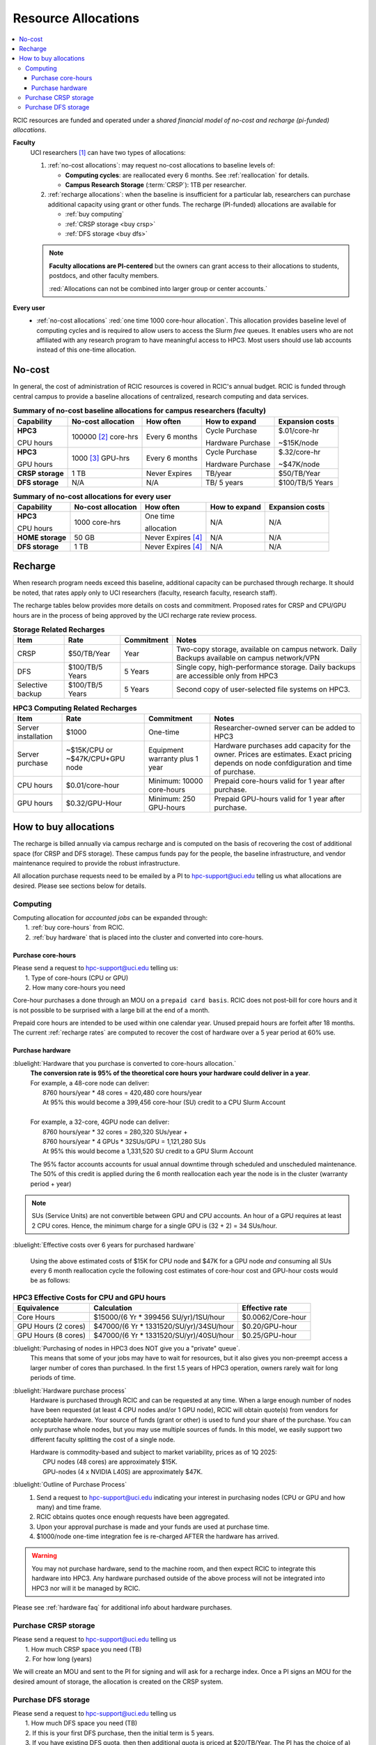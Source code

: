 .. _allocations:

Resource Allocations
====================

.. contents::
   :local:

RCIC resources are funded and operated under a `shared financial model of
no-cost and recharge (pi-funded) allocations`.

**Faculty**
  UCI researchers [#]_ can have two types of allocations: 

  1. :ref:`no-cost allocations`:  may request no-cost allocations to baseline levels of:

     * **Computing cycles**: are reallocated every 6 months. See :ref:`reallocation` for details.
     * **Campus Research Storage** (:term:`CRSP`): 1TB per researcher.

  #. :ref:`recharge allocations`:  when the baseline is insufficient for a particular lab,
     researchers can purchase additional capacity using grant or other funds. The recharge
     (PI-funded) allocations are available for

     * :ref:`buy computing`
     * :ref:`CRSP storage <buy crsp>`
     * :ref:`DFS storage <buy dfs>`

  .. note:: **Faculty allocations are PI-centered** but the owners can  grant
            access to their allocations to students, postdocs, and other faculty members.

            :red:`Allocations can not be combined into larger group or center accounts.`

**Every user**
  - :ref:`no-cost allocations` :red:`one time 1000 core-hour allocation`. This allocation
    provides baseline level of computing cycles and is required to allow 
    users to access the Slurm `free` queues. It enables users who are not affiliated with 
    any research program to have meaningful access to HPC3. 
    Most users should use lab accounts instead of this one-time allocation.

.. _no-cost allocations:

No-cost
-------

In general, the cost of administration of RCIC resources is covered in RCIC's annual budget. 
RCIC is funded through central campus to provide a baseline allocations of centralized, research computing
and data services.  

.. table:: **Summary of no-cost baseline allocations for campus researchers (faculty)**
   :class: noscroll-table

   +------------------+------------------------+--------------------+------------------+-----------------+
   | Capability       | No-cost allocation     | How often          | How to expand    | Expansion costs |
   +==================+========================+====================+==================+=================+
   | **HPC3**         | 100000 [2]_ core-hrs   | Every 6 months     | Cycle Purchase   | $.01/core-hr    |
   |                  |                        |                    |                  |                 |
   | CPU hours        |                        |                    | Hardware Purchase| ~$15K/node      | 
   +------------------+------------------------+--------------------+------------------+-----------------+
   | **HPC3**         | 1000 [3]_  GPU-hrs     | Every 6 months     | Cycle Purchase   | $.32/core-hr    |
   |                  |                        |                    |                  |                 |
   | GPU hours        |                        |                    | Hardware Purchase| ~$47K/node      |
   +------------------+------------------------+--------------------+------------------+-----------------+
   | **CRSP storage** | 1 TB                   |  Never Expires     | TB/year          | $50/TB/Year     |
   +------------------+------------------------+--------------------+------------------+-----------------+
   | **DFS storage**  | N/A                    |  N/A               | TB/ 5 years      | $100/TB/5 Years |
   +------------------+------------------------+--------------------+------------------+-----------------+

.. table:: **Summary of no-cost allocations for every user**
   :class: noscroll-table

   +------------------+------------------------+--------------------+------------------+-----------------+
   | Capability       | No-cost allocation     | How often          | How to expand    | Expansion costs |
   +==================+========================+====================+==================+=================+
   | **HPC3**         | 1000 core-hrs          | One time           | N/A              | N/A             |
   |                  |                        |                    |                  |                 |
   | CPU hours        |                        | allocation         |                  |                 |
   +------------------+------------------------+--------------------+------------------+-----------------+
   | **HOME storage** | 50 GB                  | Never Expires [4]_ | N/A              | N/A             |
   +------------------+------------------------+--------------------+------------------+-----------------+
   | **DFS storage**  | 1 TB                   | Never Expires [4]_ | N/A              | N/A             |
   +------------------+------------------------+--------------------+------------------+-----------------+


.. _recharge allocations:

Recharge
--------

When research program needs exceed this baseline, additional capacity can be purchased through recharge. 
It should be noted, that rates apply only to UCI researchers (faculty, research faculty, research staff).

The recharge tables below provides more details on costs and commitment.
Proposed rates for CRSP and CPU/GPU hours are in the process of being approved by the UCI recharge
rate review process. 

.. TODO (leave?) These have not been finalized.

.. _recharge storage rates:

.. table:: **Storage Related Recharges**
   :class: recharge-table

   +------------+----------------------+-------------------+-----------------------------------------------------+
   | Item       |  Rate                | Commitment        |  Notes                                              |
   +============+======================+===================+=====================================================+
   | CRSP       | $50/TB/Year          |  Year             | Two-copy storage, available on campus network.      |
   |            |                      |                   | Daily Backups available on campus network/VPN       |
   +------------+----------------------+-------------------+-----------------------------------------------------+
   | DFS        | $100/TB/5 Years      | 5 Years           | Single copy, high-performance storage.              |
   |            |                      |                   | Daily backups are accessible only from HPC3         |
   +------------+----------------------+-------------------+-----------------------------------------------------+
   | Selective  | $100/TB/5 Years      | 5 Years           | Second copy of user-selected                        |
   | backup     |                      |                   | file systems on HPC3.                               |
   +------------+----------------------+-------------------+-----------------------------------------------------+

.. _recharge rates:

.. table:: **HPC3 Computing Related Recharges**
   :class: recharge-table

   +---------------+---------------------+--------------------+-------------------------------------------------+
   | Item          | Rate                | Commitment         |  Notes                                          |
   +===============+=====================+====================+=================================================+
   | Server        | $1000               | One-time           | Researcher-owned server                         |
   | installation  |                     |                    | can be added to HPC3                            |
   +---------------+---------------------+--------------------+-------------------------------------------------+
   | Server        | ~$15K/CPU or        | Equipment warranty | Hardware purchases add capacity for the owner.  |
   | purchase      | ~$47K/CPU+GPU node  | plus 1 year        | Prices are estimates. Exact pricing depends on  |
   |               |                     |                    | node confdiguration and time of purchase.       |
   +---------------+---------------------+--------------------+-------------------------------------------------+
   | CPU hours     | $0.01/core-hour     | Minimum:           | Prepaid core-hours valid                        |
   |               |                     | 10000 core-hours   | for 1 year after purchase.                      |
   +---------------+---------------------+--------------------+-------------------------------------------------+
   | GPU hours     | $0.32/GPU-Hour      | Minimum:           | Prepaid GPU-hours valid                         |
   |               |                     | 250 GPU-hours      | for 1 year after purchase.                      |
   +---------------+---------------------+--------------------+-------------------------------------------------+


.. _buy allocation:

How to buy allocations 
----------------------

The recharge is billed annually via campus recharge and is computed on the basis of
recovering the cost of additional space (for CRSP and DFS storage). These campus funds pay for the people, the
baseline infrastructure, and vendor maintenance required to provide the robust infrastructure.

All allocation purchase requests need to be emailed by a PI to hpc-support@uci.edu telling us
what allocations are desired. Please see sections below for details. 

.. _buy computing:

Computing
^^^^^^^^^

| Computing allocation for *accounted jobs*  can be expanded through:
|   1. :ref:`buy core-hours` from RCIC.
|   2. :ref:`buy hardware`  that is placed into the cluster and converted into core-hours.

.. _buy core-hours:

Purchase core-hours
~~~~~~~~~~~~~~~~~~~

| Please send a request to hpc-support@uci.edu telling us:
|   1. Type of core-hours (CPU or GPU)
|   2. How many core-hours you need

Core-hour purchases a done through an MOU on a ``prepaid card basis``. 
RCIC does not post-bill for core hours and it is not possible to be surprised 
with a large bill at the end of a month. 

Prepaid core hours are intended to be used within one calendar year.
Unused prepaid hours are forfeit after 18 months. The current :ref:`recharge rates`
are computed to recover the cost of hardware over a 5 year period at 60% use.

.. _buy hardware:

Purchase hardware
~~~~~~~~~~~~~~~~~

:bluelight:`Hardware that you purchase is converted to core-hours allocation.`
  | **The conversion rate is 95% of the theoretical core hours your hardware could deliver in a year**.
  | For example, a 48-core node can deliver:
  |         8760 hours/year * 48 cores = 420,480 core hours/year
  |         At 95% this would become a 399,456 core-hour (SU) credit to a CPU Slurm Account
  |
  | For example, a 32-core, 4GPU  node can deliver:
  |         8760 hours/year * 32 cores = 280,320 SUs/year +
  |         8760 hours/year * 4 GPUs * 32SUs/GPU = 1,121,280 SUs
  |         At 95% this would become a 1,331,520 SU credit to a GPU Slurm Account

  The 95% factor accounts accounts for usual annual downtime through scheduled 
  and unscheduled maintenance.  The 50% of this credit is applied during the 
  6 month reallocation each year the node is in the cluster (warranty period + year)

.. note:: SUs (Service Units) are not convertible between GPU and CPU accounts. An hour of a GPU requires at least
          2 CPU cores. Hence, the minimum charge for a single GPU is (32 + 2) = 34 SUs/hour. 


:bluelight:`Effective costs over 6 years for purchased hardware`

  Using the above estimated costs of $15K for CPU node and  $47K for a GPU node *and* consuming all SUs every 6
  month reallocation cycle the following cost estimates of core-hour cost and GPU-hour costs would be as follows: 

.. _effective costs:

.. table:: **HPC3 Effective Costs for CPU and GPU hours**

   +---------------------+-----------------------------------------+--------------------------------+
   | Equivalence         |   Calculation                           | Effective rate                 |
   +=====================+=========================================+================================+
   | Core Hours          | $15000/(6 Yr * 399456 SU/yr)/1SU/hour   | $0.0062/Core-hour              |
   +---------------------+-----------------------------------------+--------------------------------+
   | GPU Hours (2 cores) | $47000/(6 Yr * 1331520/SU/yr)/34SU/hour | $0.20/GPU-hour                 |
   +---------------------+-----------------------------------------+--------------------------------+
   | GPU Hours (8 cores) | $47000/(6 Yr * 1331520/SU/yr)/40SU/hour | $0.25/GPU-hour                 |
   +---------------------+-----------------------------------------+--------------------------------+

:bluelight:`Purchasing of nodes in HPC3 does NOT give you a "private" queue`.
  This means that some of your jobs may have to wait for resources, but it also gives
  you non-preempt access a larger number of cores than purchased.  In the first
  1.5 years of HPC3 operation, owners rarely wait for long periods of time.

:bluelight:`Hardware purchase process`
  Hardware is purchased through RCIC and can be requested at any time.
  When a large enough number of nodes have been requested
  (at least 4 CPU nodes and/or 1 GPU node), RCIC will obtain quote(s)
  from vendors for acceptable hardware.  Your source of funds (grant
  or other) is used to fund your share of the purchase. You can only
  purchase whole nodes, but you may use multiple sources of funds. In this
  model, we easily support two different faculty splitting the cost of a single node.

  | Hardware is commodity-based and subject to market variability, prices as of 1Q 2025:
  |     CPU nodes (48 cores) are approximately $15K.
  |     GPU-nodes (4 x NVIDIA L40S) are approximately $47K.

:bluelight:`Outline of Purchase Process`
  1. Send a request to hpc-support@uci.edu indicating your interest in purchasing
     nodes (CPU or GPU and how many) and time frame.
  2. RCIC obtains quotes once enough requests have been aggregated.
  3. Upon your approval purchase is made and your funds are used at purchase time.
  4. $1000/node one-time integration fee is re-charged AFTER the hardware has arrived.

.. warning:: You may not purchase hardware, send to the machine room, and then 
             expect RCIC to integrate this hardware into HPC3. Any hardware 
             purchased outside of the above process will not be integrated into HPC3
             nor will it be managed by RCIC.

Please see :ref:`hardware faq` for additional info about hardware purchases. 

.. _buy crsp:

Purchase CRSP storage
^^^^^^^^^^^^^^^^^^^^^

| Please send a request to hpc-support@uci.edu telling us
|   1. How much CRSP space you need (TB)
|   2. For how long (years)

We will create an MOU and sent to the PI for signing and will ask for a recharge index.
Once a PI signs an MOU for the desired amount of storage, the allocation is created
on the CRSP system.

.. _buy dfs:

Purchase DFS storage
^^^^^^^^^^^^^^^^^^^^

| Please send a request to hpc-support@uci.edu telling us
|   1. How much DFS space you need (TB)
|   2. If this is your first DFS purchase, then the initial term is 5 years.
|   3. If you have existing DFS quota, then then additional quota is priced at $20/TB/Year.  The PI has the choice of a) extending existing quota 5 years or b) Setting the expiration data of new quota to co-terminate with the existing quota end-date

We will create an MOU and sent to the PI for signing and will ask for a recharge account.
Once a PI signs an MOU for the desired amount of storage, the allocation is created
on one of the DFS systems.


.. [#] Ladder-rank faculty and any person who can serve as PI or Co-PI in extramural grants
.. [#] Max allocation as `available` hours to be used during the next 6 month
       interval. Allocation is adjusted dependent on actual use of core-hours.  Applies to faculty accounts.
.. [#] Because of limited physical resources, PI must specifically request allocation for GPU-hours.
       Applies to faculty accounts. 
.. [#] When a user no longer has an active UCINetID, files are removed.

